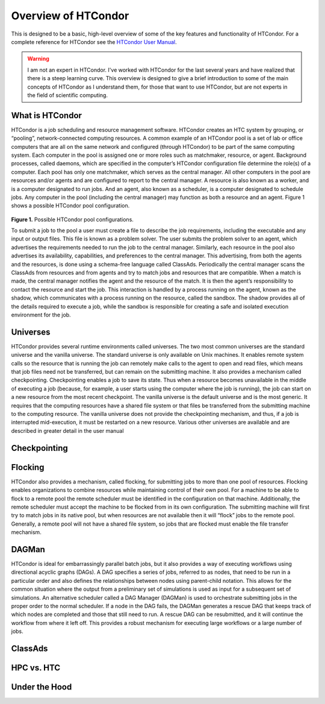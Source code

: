 ********************
Overview of HTCondor
********************
This is designed to be a basic, high-level overview of some of the key features and functionality of HTCondor. For a complete reference for HTCondor see the `HTCondor User Manual <http://research.cs.wisc.edu/htcondor/manual/>`_.

.. warning::

    I am not an expert in HTCondor. I've worked with HTCondor for the last several years and have realized that there is a steep learning curve. This overview is designed to give a brief introduction to some of the main concepts of HTCondor as I understand them, for those that want to use HTCondor, but are not experts in the field of scientific computing.


What is HTCondor
================
HTCondor is a job scheduling and resource management software. HTCondor creates an HTC system by grouping, or “pooling”, network-connected computing resources. A common example of an HTCondor pool is a set of lab or office computers that are all on the same network and configured (through HTCondor) to be part of the same computing system. Each computer in the pool is assigned one or more roles such as matchmaker, resource, or agent. Background processes, called daemons, which are specified in the computer’s HTCondor configuration file determine the role(s) of a computer. Each pool has only one matchmaker, which serves as the central manager. All other computers in the pool are resources and/or agents and are configured to report to the central manager. A resource is also known as a worker, and is a computer designated to run jobs. And an agent, also known as a scheduler, is a computer designated to schedule jobs. Any computer in the pool (including the central manager) may function as both a resource and an agent. Figure 1 shows a possible HTCondor pool configuration.

.. figure:: images/htcondor_pool_configurations.png
    :width: 600px
    :align: center

**Figure 1.** Possible HTCondor pool configurations.

To submit a job to the pool a user must create a file to describe the job requirements, including the executable and any input or output files. This file is known as a problem solver. The user submits the problem solver to an agent, which advertises the requirements needed to run the job to the central manager. Similarly, each resource in the pool also advertises its availability, capabilities, and preferences to the central manager. This advertising, from both the agents and the resources, is done using a schema-free language called ClassAds. Periodically the central manager scans the ClassAds from resources and from agents and try to match jobs and resources that are compatible. When a match is made, the central manager notifies the agent and the resource of the match. It is then the agent’s responsibility to contact the resource and start the job. This interaction is handled by a process running on the agent, known as the shadow, which communicates with a process running on the resource, called the sandbox. The shadow provides all of the details required to execute a job, while the sandbox is responsible for creating a safe and isolated execution environment for the job.

Universes
=========
HTCondor provides several runtime environments called universes. The two most common universes are the standard universe and the vanilla universe. The standard universe is only available on Unix machines. It enables remote system calls so the resource that is running the job can remotely make calls to the agent to open and read files, which means that job files need not be transferred, but can remain on the submitting machine. It also provides a mechanism called checkpointing. Checkpointing enables a job to save its state. Thus when a resource becomes unavailable in the middle of executing a job (because, for example, a user starts using the computer where the job is running), the job can start on a new resource from the most recent checkpoint. The vanilla universe is the default universe and is the most generic. It requires that the computing resources have a shared file system or that files be transferred from the submitting machine to the computing resource. The vanilla universe does not provide the checkpointing mechanism, and thus, if a job is interrupted mid-execution, it must be restarted on a new resource. Various other universes are available and are described in greater detail in the user manual

Checkpointing
=============

Flocking
========
HTCondor also provides a mechanism, called flocking, for submitting jobs to more than one pool of resources. Flocking enables organizations to combine resources while maintaining control of their own pool. For a machine to be able to flock to a remote pool the remote scheduler must be identified in the configuration on that machine. Additionally, the remote scheduler must accept the machine to be flocked from in its own configuration. The submitting machine will first try to match jobs in its native pool, but when resources are not available then it will “flock” jobs to the remote pool. Generally, a remote pool will not have a shared file system, so jobs that are flocked must enable the file transfer mechanism.

DAGMan
======
HTCondor is ideal for embarrassingly parallel batch jobs, but it also provides a way of executing workflows using directional acyclic graphs (DAGs). A DAG specifies a series of jobs, referred to as nodes, that need to be run in a particular order and also defines the relationships between nodes using parent-child notation. This allows for the common situation where the output from a preliminary set of simulations is used as input for a subsequent set of simulations. An alternative scheduler called a DAG Manager (DAGMan) is used to orchestrate submitting jobs in the proper order to the normal scheduler. If a node in the DAG fails, the DAGMan generates a rescue DAG that keeps track of which nodes are completed and those that still need to run. A rescue DAG can be resubmitted, and it will continue the workflow from where it left off. This provides a robust mechanism for executing large workflows or a large number of jobs.

ClassAds
========

HPC vs. HTC
===========

Under the Hood
==============
